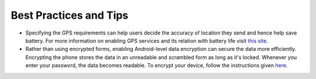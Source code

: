 **************************
Best Practices and Tips
**************************

- Specifying the GPS requirements can help users decide the accuracy of location they send and hence help save battery. For more information on enabling GPS services and its relation with battery life visit `this site <https://support.google.com/nexus/answer/3467281?hl=en>`_.

- Rather than using encrypted forms, enabling Android-level data encryption can secure the data more efficiently. Encrypting the phone stores the data in an unreadable and scrambled form as long as it's locked. Whenever you enter your password, the data becomes readable. To encrypt your device, follow the instructions given `here <https://www.howtogeek.com/141953/how-to-encrypt-your-android-phone-and-why-you-might-want-to/>`_. 